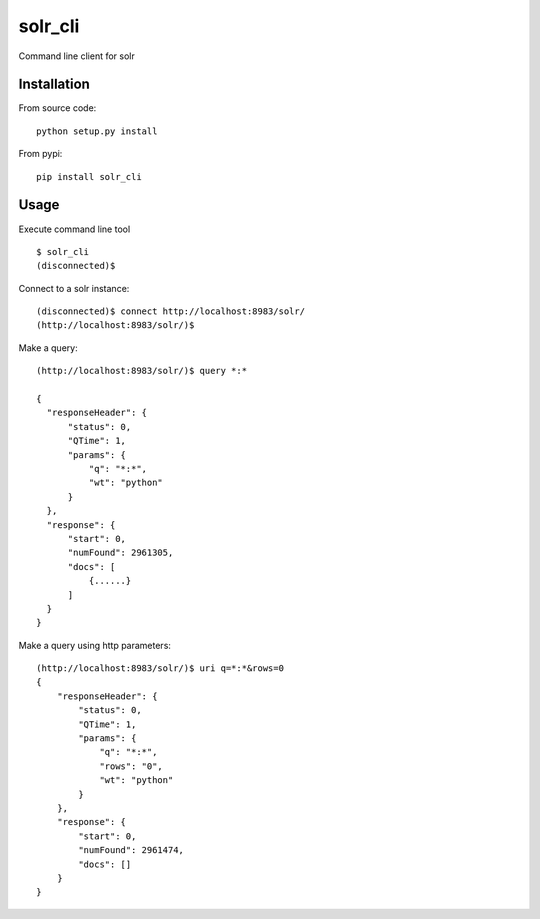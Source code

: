 solr_cli
========

Command line client for solr


Installation
------------

From source code: ::

  python setup.py install

From pypi: ::

  pip install solr_cli


Usage
-----

Execute command line tool

::

  $ solr_cli
  (disconnected)$


Connect to a solr instance::

  (disconnected)$ connect http://localhost:8983/solr/
  (http://localhost:8983/solr/)$


Make a query::

  (http://localhost:8983/solr/)$ query *:*

  {
    "responseHeader": {
        "status": 0, 
        "QTime": 1, 
        "params": {
            "q": "*:*", 
            "wt": "python"
        }
    }, 
    "response": {
        "start": 0, 
        "numFound": 2961305, 
        "docs": [
            {......}
        ]
    }
  }

Make a query using http parameters::

  (http://localhost:8983/solr/)$ uri q=*:*&rows=0
  {
      "responseHeader": {
          "status": 0, 
          "QTime": 1, 
          "params": {
              "q": "*:*", 
              "rows": "0", 
              "wt": "python"
          }
      }, 
      "response": {
          "start": 0, 
          "numFound": 2961474, 
          "docs": []
      }
  }